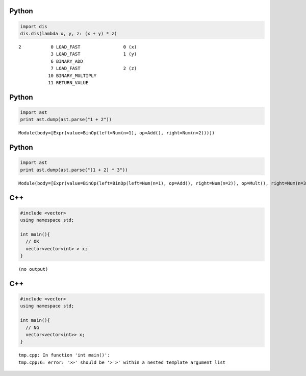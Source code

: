 Python
======

.. code-block:: python

  import dis
  dis.dis(lambda x, y, z: (x + y) * z)

::

    2           0 LOAD_FAST                0 (x)
                3 LOAD_FAST                1 (y)
                6 BINARY_ADD          
                7 LOAD_FAST                2 (z)
               10 BINARY_MULTIPLY     
               11 RETURN_VALUE        


Python
======

.. code-block:: python

  import ast
  print ast.dump(ast.parse("1 + 2"))

::

  Module(body=[Expr(value=BinOp(left=Num(n=1), op=Add(), right=Num(n=2)))])


Python
======

.. code-block:: python

  import ast
  print ast.dump(ast.parse("(1 + 2) * 3"))

::

  Module(body=[Expr(value=BinOp(left=BinOp(left=Num(n=1), op=Add(), right=Num(n=2)), op=Mult(), right=Num(n=3)))])


C++
===

.. code-block:: cpp

  #include <vector>
  using namespace std;
  
  int main(){
    // OK
    vector<vector<int> > x;
  }

::

  (no output)


C++
===

.. code-block:: cpp

  #include <vector>
  using namespace std;
  
  int main(){
    // NG
    vector<vector<int>> x;
  }

::

  tmp.cpp: In function 'int main()':
  tmp.cpp:6: error: '>>' should be '> >' within a nested template argument list


